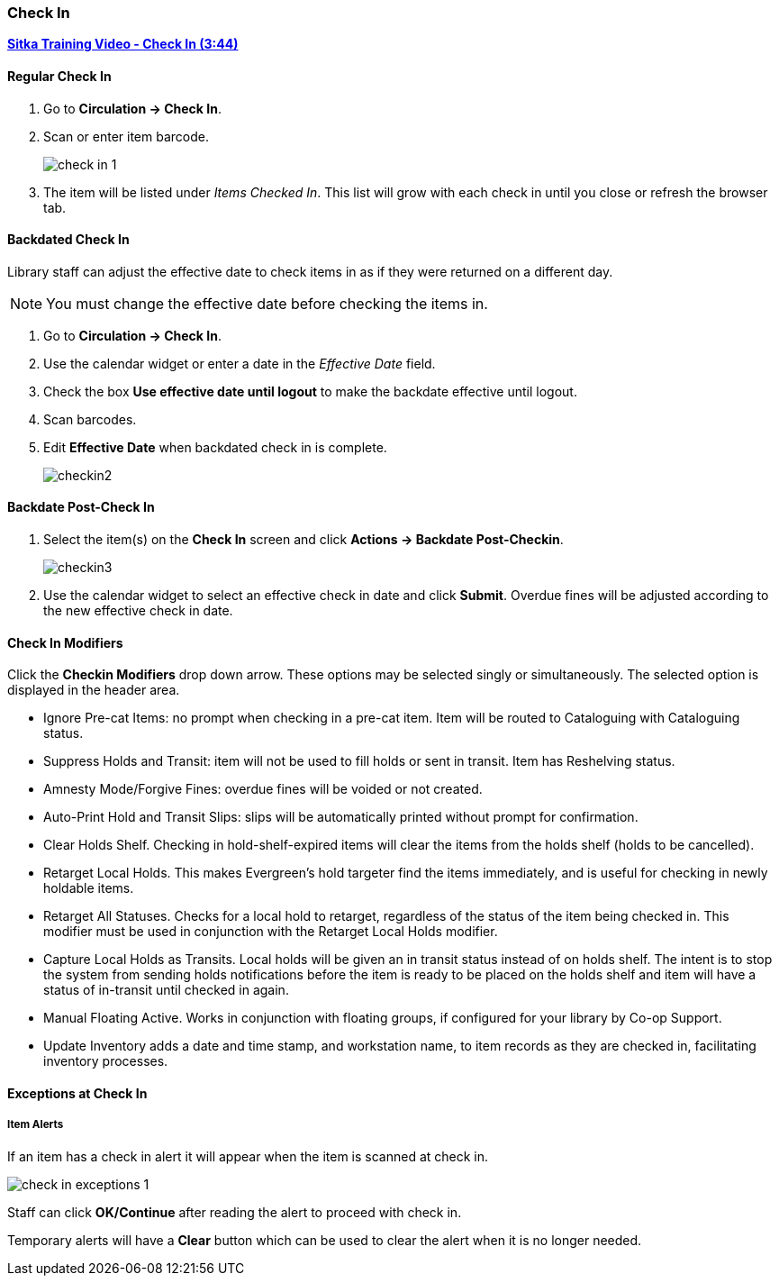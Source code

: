 Check In
~~~~~~~~
(((Check In)))
(((Check In, Checkin Modifiers)))
(((Backdated Check In)))


link:https://youtu.be/f0AlWg9mTn0[*Sitka Training Video - Check In (3:44)*]

Regular Check In
^^^^^^^^^^^^^^^^

. Go to *Circulation -> Check In*.
. Scan or enter item barcode.
+
image:images/circ/check-in-1.png[scaledwidth="75%"]
+
. The item will be listed under _Items Checked In_.  This list will grow with
each check in until you close or refresh the browser tab.


Backdated Check In
^^^^^^^^^^^^^^^^^^
(((Backdated Check In)))
(((Check In, Backdate)))

Library staff can adjust the effective date to check items in as if they were 
returned on a different day.

[NOTE]
======
You must change the effective date before checking the items in.
======

. Go to *Circulation -> Check In*.
. Use the calendar widget or enter a date in the _Effective Date_ field.

. Check the box *Use effective date until logout* to make the backdate effective until logout.
. Scan barcodes.
. Edit *Effective Date* when backdated check in is complete.
+
image:images/circ/checkin2.png[scaledwidth="75%"]

Backdate Post-Check In
^^^^^^^^^^^^^^^^^^^^^^

. Select the item(s) on the *Check In* screen and click *Actions → Backdate Post-Checkin*.
+
image:images/circ/checkin3.png[scaledwidth="75%"]
+
. Use the calendar widget to select an effective check in date and click *Submit*. Overdue fines will be adjusted according to the new effective check in date.

Check In Modifiers
^^^^^^^^^^^^^^^^^^
Click the *Checkin Modifiers* drop down arrow. These options may be selected singly or simultaneously. The selected option is displayed in the header area.

* Ignore Pre-cat Items: no prompt when checking in a pre-cat item. Item will be routed to Cataloguing with Cataloguing status.
* Suppress Holds and Transit: item will not be used to fill holds or sent in transit. Item has Reshelving status.
* Amnesty Mode/Forgive Fines: overdue fines will be voided or not created.
* Auto-Print Hold and Transit Slips: slips will be automatically printed without prompt for confirmation.
* Clear Holds Shelf. Checking in hold-shelf-expired items will clear the items from the holds shelf (holds to be cancelled).
* Retarget Local Holds. This makes Evergreen's hold targeter find the items immediately, and is useful for checking in newly holdable items.
* Retarget All Statuses. Checks for a local hold to retarget, regardless of the status of the item being checked in. This modifier must be used in conjunction with the Retarget Local Holds modifier.
* Capture Local Holds as Transits. Local holds will be given an in transit status instead of on holds shelf. The intent is to stop the system from sending holds notifications before the item is ready to be placed on the holds shelf and item will have a status of in-transit until checked in again.
* Manual Floating Active. Works in conjunction with floating groups, if configured for your library by Co-op Support.
* Update Inventory adds a date and time stamp, and workstation name, to item records as they are checked in, facilitating inventory processes.


Exceptions at Check In
^^^^^^^^^^^^^^^^^^^^^^

Item Alerts
+++++++++++
[[check-in-item-alerts]]

If an item has a check in alert it will appear when the item is scanned at check in.

image:images/circ/check-in-exceptions-1.png[scaledwidth="75%"]

Staff can click *OK/Continue* after reading the alert to proceed with check in.

Temporary alerts will have a *Clear* button which can be used to clear the alert 
when it is no longer needed.

